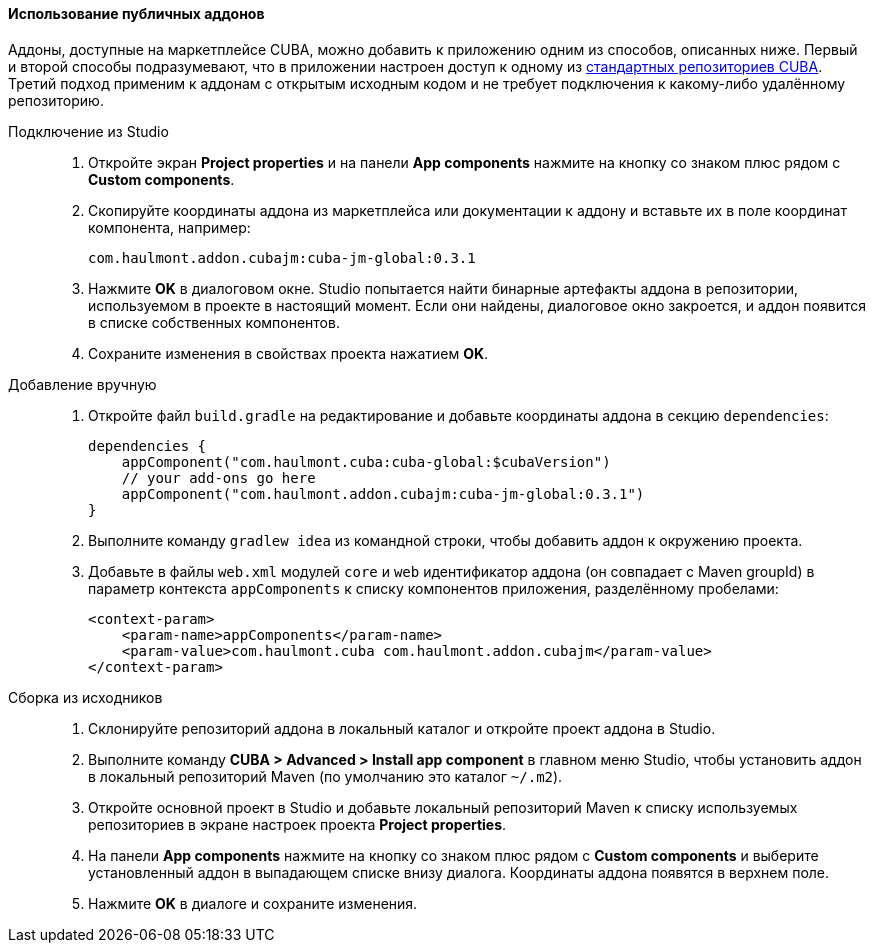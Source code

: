:sourcesdir: ../../../../source

[[app_components_usage]]
==== Использование публичных аддонов

Аддоны, доступные на маркетплейсе CUBA, можно добавить к приложению одним из способов, описанных ниже. Первый и второй способы подразумевают, что в приложении настроен доступ к одному из <<access_to_repo,стандартных репозиториев CUBA>>. Третий подход применим к аддонам с открытым исходным кодом и не требует подключения к какому-либо удалённому репозиторию.

[[app_components_usage_by_studio]]
Подключение из Studio::
+
--
. Откройте экран *Project properties* и на панели *App components* нажмите на кнопку со знаком плюс рядом с *Custom components*.

. Скопируйте координаты аддона из маркетплейса или документации к аддону и вставьте их в поле координат компонента, например:
+
[source, plain]
----
com.haulmont.addon.cubajm:cuba-jm-global:0.3.1
----

. Нажмите *OK* в диалоговом окне. Studio попытается найти бинарные артефакты аддона в репозитории, используемом в проекте в настоящий момент. Если они найдены, диалоговое окно закроется, и аддон появится в списке собственных компонентов.

. Сохраните изменения в свойствах проекта нажатием *OK*.
--

[[app_components_usage_manual_edit]]
Добавление вручную::
+
--
. Откройте файл `build.gradle` на редактирование и добавьте координаты аддона в секцию `dependencies`:
+
[source, groovy]
----
dependencies {
    appComponent("com.haulmont.cuba:cuba-global:$cubaVersion")
    // your add-ons go here
    appComponent("com.haulmont.addon.cubajm:cuba-jm-global:0.3.1")
}
----

. Выполните команду `gradlew idea` из командной строки, чтобы добавить аддон к окружению проекта.

. Добавьте в файлы `web.xml` модулей `core` и `web` идентификатор аддона (он совпадает с Maven groupId) в параметр контекста `appComponents` к списку компонентов приложения, разделённому пробелами:
+
[source, xml]
----
<context-param>
    <param-name>appComponents</param-name>
    <param-value>com.haulmont.cuba com.haulmont.addon.cubajm</param-value>
</context-param>
----
--

[[app_components_usage_from_sources]]
Сборка из исходников::
+
--
. Склонируйте репозиторий аддона в локальный каталог и откройте проект аддона в Studio.

. Выполните команду *CUBA > Advanced > Install app component* в главном меню Studio, чтобы установить аддон в локальный репозиторий Maven (по умолчанию это каталог `~/.m2`).

. Откройте основной проект в Studio и добавьте локальный репозиторий Maven к списку используемых репозиториев в экране настроек проекта *Project properties*.

. На панели *App components* нажмите на кнопку со знаком плюс рядом с *Custom components* и выберите установленный аддон в выпадающем списке внизу диалога. Координаты аддона появятся в верхнем поле.

. Нажмите *OK* в диалоге и сохраните изменения.
--

